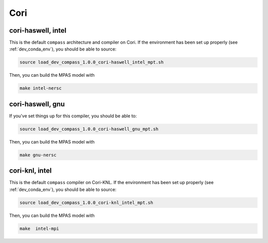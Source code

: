 Cori
====

cori-haswell, intel
-------------------

This is the default ``compass`` architecture and compiler on Cori.  If the
environment has been set up properly (see :ref:`dev_conda_env`), you should be
able to source:

.. code-block:: bash

    source load_dev_compass_1.0.0_cori-haswell_intel_mpt.sh

Then, you can build the MPAS model with

.. code-block:: bash

    make intel-nersc

cori-haswell, gnu
-----------------

If you've set things up for this compiler, you should be able to:

.. code-block:: bash

    source load_dev_compass_1.0.0_cori-haswell_gnu_mpt.sh

Then, you can build the MPAS model with

.. code-block:: bash

    make gnu-nersc

cori-knl, intel
---------------

This is the default ``compass`` compiler on Cori-KNL.  If the environment has
been set up properly (see :ref:`dev_conda_env`), you should be able to source:

.. code-block:: bash

    source load_dev_compass_1.0.0_cori-knl_intel_mpt.sh

Then, you can build the MPAS model with


.. code-block:: bash

    make  intel-mpi

